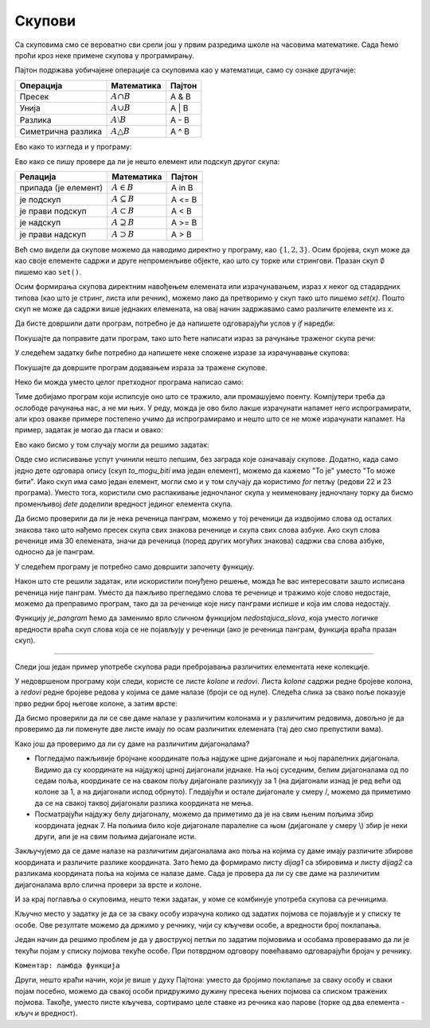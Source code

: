 Скупови
=======

Са скуповима смо се вероватно сви срели још у првим разредима школе на часовима математике. Сада ћемо проћи кроз неке примене скупова у програмирању.

Пајтон подржава уобичајене операције са скуповима као у математици, само су ознаке другачије:

==========================  =======================   =======================
Операција                   Математика                Пајтон                 
==========================  =======================   =======================
Пресек                      :math:`A \cap       B`    A & B                  
Унија                       :math:`A \cup       B`    A | B                  
Разлика                     :math:`A \setminus  B`    A - B                  
Симетрична разлика          :math:`A \triangle  B`    A ^ B                  
==========================  =======================   =======================

.. image:: ../../_images/console_sets.jpg
    :width: 600px   
    :align: center

Ево како то изгледа и у програму:

.. activecode:: sets__operators
    
    a = {1, 2, 3}
    b = {3, 4, 5}
    print('A = %r, B = %r' % (a, b))
    print('%r & %r = %r' % (a, b, a & b), '(пресек скупова)')
    print('%r | %r = %r' % (a, b, a | b), '(унија скупова)')
    print('%r - %r = %r' % (a, b, a - b), '(разлика скупова)')
    print('%r ^ %r = %r' % (a, b, a ^ b), '(симетрична разлика скупова)')

Ево како се пишу провере да ли је нешто елемент или подскуп другог скупа:

==========================  =======================   =======================
Релација                    Математика                Пајтон                 
==========================  =======================   =======================
припада (је елемент)        :math:`A \in B`            A in B                 
је подскуп                  :math:`A \subseteq B`      A <= B                 
је прави подскуп            :math:`A \subset B`        A < B                  
је надскуп                  :math:`A \supseteq B`      A >= B                 
је прави надскуп            :math:`A \supset B`        A > B                  
==========================  =======================   =======================

.. activecode:: sets__comparison
    
    def test_podskup(x, y):
        if x == y:
            print('Скупови %r и %r су једнаки' % (x, y))
        elif x < y:
            print('Скуп %r је подскуп скупа %r' % (x, y))
        elif x > y:
            print('Скуп %r је надскуп скупа %r' % (x, y))
        else:
            print('Скуп %r није ни подскуп ни надскуп скупа %r' % (x, y))
            
    a, b, c = {1, 2, 3}, {3, 4, 5}, {3, 4}
    print('A = %r, B = %r, C = %r' % (a, b, c))
    test_podskup(a^b, (a|b)-(a&b))
    test_podskup(c, b)
    test_podskup(a, a - b)
    test_podskup(a, b)
    
    if 3 in b:
        print('%r је елемент скупа %r' % (3, b))
    else:
        print('%r није елемент скупа %r' % (3, b))

Већ смо видели да скупове можемо да наводимо директно у програму, као :math:`\{1, 2, 3\}`. Осим бројева, скуп може да као своје елементе садржи и друге непроменљиве објекте, као што су торке или стрингови. Празан скуп :math:`\emptyset` пишемо као ``set()``. 

Осим формирања скупова директним навођењем елемената или израчунавањем, израз *x* неког од стадардних типова (као што је стринг, листа или речник), можемо лако да претворимо у скуп тако што пишемо *set(x)*. Пошто скуп не може да садржи више једнаких елемената, на овај начин задржавамо само различите елементе из *x*.

.. activecode:: sets__distinct_elements
    
    def razliciti(sta, x):
        print('%s %r има %d елемената, од тога %d различитих.' % (sta, x, len(x), len(set(x))))
        print('Различити елементи су: %r' % set(x))
        print()
        
    razliciti('Стринг', 'АБРАКАДАБРА')
    razliciti('Листа', [1, 2, 3, 1, 4, 2, 5, 3, 4, 6, 5, 6])
    razliciti('Торка', (1, 2, 3, 1, 4, 2, 5, 3, 4, 6, 5, 6) )
    razliciti('Речник', {'a': 1, 'b':2, 'c':5})
    razliciti('Опсег', range(5))

.. questionnote::

    **Задатак - разлчичити бројеви**
    
    За низ целих бројева унетих у једном реду (раздвојених размацима), исписати да ли су сви ти бројеви различити.
    
Да бисте довршили дати програм, потребно је да напишете одговарајући услов у *if* наредби:

.. activecode:: sets__are_all_distinct

    a = map(int, input().split()) # unos niza celih brojeva
    if True: # zamenite True ispravnim izrazom
        print('Сви бројеви су различити')
    else:
        print('Међу датим бројевима има једнаких')
        

.. reveal:: sets__are_all_distinct_reveal
   :showtitle: Решење
   :hidetitle: Сакриј решење
   
   Недовршени ред програма може да гласи овако:
   
    .. activecode:: sets__are_all_distinct_solution
        :passivecode: true
          
        if len(a) == len(set(a)):
   
.. questionnote::

    **Задатак - понављање речи**

    Дате су две реченице без знакова интерпункције, свака у по једном реду. Исписати колико различитих речи се појављује у обе реченице, а затим исписати и те речи (у било ком редоследу без понављања).
    
    На пример, за реченице: "зрно по зрно погача програм по програм програмер" и "програм по програм два програма", треба исписати број 2 и текст "по програм" или "програм по".

Покушајте да поправите дати програм, тако што ћете написати израз за рачунање траженог скупа речи:

.. activecode:: sets__distinct_in_intersection

    a = input().split()
    b = input().split()
    presek = set() # ispravite ovaj red
    print(len(presek))
    for rec in presek:
        print(rec, end = ' ')
    print()

.. reveal:: sets__distinct_in_intersection_reveal
   :showtitle: Решење
   :hidetitle: Сакриј решење
   
    Недовршени ред програма може да гласи овако:
   
    .. activecode:: sets__distinct_in_intersection_solution
        :passivecode: true

        presek = set(a) & set(b)

У следећем задатку биће потребно да напишете неке сложене изразе за израчунавање скупова:

.. questionnote::

    **Задатак - ко све одговара опису**
    
    У комшилуку има осморо деце која су често заједно. Њихова имена су: Ана, Бане, Вера, Горан, Дуња, Ђорђе, Ема и Жарко. 
    
    Ана, Бане, Вера и Горан иду на програмерску секцију, а Ана, Бане, Дуња и Ђорђе на спортску секцију.
    
    Напишите програм који израчунава и приказује одговоре на следећа питања:
    
    - Ко су дечаци који иду на бар једну секцију?
    - Ко су девојчице које се не баве спортом?
    - Ко је девојчица која се бави спортом али не и програмирањем?
    
Покушајте да довршите програм додавањем израза за тражене скупове.

.. activecode:: sets__who_is_described_1
    
    sva_deca = {'Ана', 'Бане', 'Вера', 'Горан', 'Дуња', 'Ђорђе', 'Ема', 'Жарко'}
    programeri = {'Ана', 'Бане', 'Вера', 'Горан'}
    devojcice = {'Ана','Вера','Дуња','Ема'}
    sportisti = {'Ана', 'Бане', 'Дуња', 'Ђорђе'}
    
    decaci = sva_deca - devojcice
    bar_jedna_sekcija = set() # popravite naredbu
    decaci_sa_bar_jedne_sekcije = set() # popravite naredbu
    
    devojcice_nesportisti = set() # popravite naredbu
    
    devojcica_sport_neprog = set() # popravite naredbu

    print(decaci_sa_bar_jedne_sekcije)
    print(devojcice_nesportisti)
    print(devojcica_sport_neprog)

.. reveal:: sets__who_is_described_1_reveal
   :showtitle: Решење
   :hidetitle: Сакриј решење
   
    Изрази који недостају у програму су могли бити написани овако:
    
    .. activecode:: sets__who_is_described_1_solution
        :passivecode: true
        
        bar_jedna_sekcija = programeri | sportisti
        decaci_sa_bar_jedne_sekcije = decaci & bar_jedna_sekcija
        
        devojcice_nesportisti = devojcice & (sva_deca - sportisti)
        
        devojcica_sport_neprog = devojcice & sportisti & (sva_deca - programeri)

    Приметимо да је и скуп дечака који иду на бар једну секцију могао да буде израчунат у једној наредби:    
    
    .. activecode:: sets__who_is_described_1_solution_2
        :passivecode: true
        
        decaci_sa_bar_jedne_sekcije = (sva_deca - devojcice) & (programeri | sportisti)


Неко би можда уместо целог претходног програма написао само:

.. activecode:: sets__who_is_described_1_solution_3

    print('Бане', 'Горан', 'Ђорђе')
    print('Вера', 'Ема')
    print('Дуња')
    
Тиме добијамо програм који испипсује оно што се тражило, али промашујемо поенту. Компјутери треба да ослободе рачунања нас, а не ми њих. У реду, можда је ово било лакше израчунати напамет него испрограмирати, али кроз овакве примере постепено учимо да испрограмирамо и нешто што се не може израчунати напамет. На пример, задатак је могао да гласи и овако:

.. questionnote::

    **Пример - ко одговара опису (друга верзија)**
    
    У комшилуку има осморо деце која су често заједно. Њихова имена су: Ана, Бане, Вера, Горан, Дуња, Ђорђе, Ема и Жарко. 
    
    Ана, Бане, Вера и Горан иду на програмерску секцију, а Ана, Бане, Дуња и Ђорђе се баве спортом. 
    
    Напишите програм који добија опис једног детета тако што постави питања: 
    
    - да ли је то девојчица
    - да ли је програмер 
    - да ли је спортиста
    
    а корисник одговори на нека или сва од ових питања. Програм затим треба да испише имена све деце која одговарају опису. 
    
    Питања на која се не добије одговор се не узимају у обзир. На пример, за одговоре 'да', 'не' и '-' редом, опису одговарају девојчице које нису програмери, а то су Дуња и Ема.
    
Ево како бисмо у том случају могли да решимо задатак:

.. activecode:: sets__who_is_described_2
    
    def filtriraj(skup, pitanje, filtar):
        uputstvo = '("д" за ДА, "н" за НЕ, све остало за НЕ ЗНАМ) '
        odgovor = input(pitanje + uputstvo).lower()
        if odgovor == 'д' or odgovor == 'd' :
            return skup & filtar
        elif odgovor == 'н' or odgovor == 'n':
            return skup & (sva_deca - filtar)
        else:
            return skup

    sva_deca = {'Ана', 'Бане', 'Вера', 'Горан', 'Дуња', 'Ђорђе', 'Ема', 'Жарко'}
    programeri = {'Ана', 'Бане', 'Вера', 'Горан'}
    devojcice = {'Ана','Вера','Дуња','Ема'}
    sportisti = {'Ана', 'Бане', 'Дуња', 'Ђорђе'}

    to_mogu_biti = sva_deca
    to_mogu_biti = filtriraj(to_mogu_biti, 'Да ли је девојчица? ', devojcice)
    to_mogu_biti = filtriraj(to_mogu_biti, 'Да ли је програмер? ', programeri)
    to_mogu_biti = filtriraj(to_mogu_biti, 'Да ли је спортиста? ', sportisti)

    if len(to_mogu_biti) == 1:
        (dete,) = to_mogu_biti
        print('То је', dete)
    else:
        for dete in to_mogu_biti:
            print('То може бити', dete)

Овде смо исписивање успут учинили нешто лепшим, без заграда које означавају скупове. Додатно, када само једно дете одговара опису (скуп *to_mogu_biti* има један елемент), можемо да кажемо "То је" уместо "То може бити". Иако скуп има само један елемент, могли смо и у том случају да користимо *for* петљу (редови 22 и 23 програма). Уместо тога, користили смо распакивање једночланог скупа у неименовану једночлану торку да бисмо променљивој *dete* доделили вредност јединог елемента скупа.

.. questionnote::

    **Задатак - панграми**
    
    У следећем програму је дата листа реченица (преузета са википедије). Довршити програм тако да проналази реченице које нису панграми, ако таквих има.
    
.. infonote::

    **Објашњење:** Панграм је реченица која садржи сва слова неког алфабета. 
    
    Осим што су популарни међу енигматичарима, панграми су корисни за илустровање фонтова, када у кратком тексту треба приказати изглед свих слова неког алфабета.
    
Да бисмо проверили да ли је нека реченица панграм, можемо у тој реченици да издвојимо слова од осталих знакова тако што нађемо пресек скупа свих знакова реченице и скупа свих слова азбуке. Ако скуп слова реченице има 30 елемената, значи да реченица (поред других могућих знакова) садржи сва слова азбуке, односно да је панграм. 

У следећем програму је потребно само довршити започету функцију.

.. activecode:: sets__pangram
    
    # je_pangram(recenica) vraca True ako je recenica pangram (a False ako nije)
    def je_pangram(recenica):
        sva_slova = set("абвгдђежзијклљмнњопрстћуфхцчџш")
        return True # dovrsite funkciju

    recenice = [
        "Фијуче ветар у шибљу, леди пасаже и куће иза њих и гунђа у оџацима.",
        "Ниџо, чежњиво гледаш фотељу, а Ђура и Мика хоће позицију себи.",
        "Дебљој згужвах смеђ филц — њен шкрт џепчић.",
        "Вук Његошу: „Не ломи џабе перо, дођи тићу, чије се фаце зажељех”.",
        "Људи, јазавац Џеф трчи по шуми глођући неко суво жбуње.",
        "Боја ваше хаљине, госпођице Џафић, тражи да за њу кулучим.",
        "Хаџи Ђера је заћутао и бацио чежњив поглед на шољу с кафом.",
        "Џабе се зец по Хомољу шуња, чувар Јожеф лако ће и ту да га нађе.",
        "Оџачар Филип шаље осмехе туђој жени, а његова кућа без деце.",
        "Џајић одскочи у аут и избеже ђон халфа Пецеља и његов шамар.",
        "Пламте оџаци фабрика а чађаве гује се из њих дижу и шаљу ноћ.",
        "Ајшо, лепото и чежњо, за љубав срца мога, дођи у Хаџиће на кафу.",
        "Љубазни фењерџија чађавог лица хоће да ми покаже штос."
    ]

    for recenica in recenice:
        if not je_pangram(recenica):
            print('Реченица: "', recenica, '" није панграм.')

.. reveal:: sets__pangram_reveal
   :showtitle: Решење
   :hidetitle: Сакриј решење

    Функција je_pangram, која враћа одговор на питање да ли је дата реченица панграм, може да се напише овако:
   
    .. activecode:: sets__pangram_solution_1
       :passivecode: true
    
       def je_pangram(recenica):
           sva_slova = set("абвгдђежзијклљмнњопрстћуфхцчџш")
           slova_u_recenici = set(recenica.lower()) & sva_slova
           return 30 == len(slova_u_recenici)
   
Након што сте решили задатак, или искористили понуђено решење, можда ће вас интересовати зашто исписана реченица није панграм. Уместо да пажљиво прегледамо слова те реченице и тражимо које слово недостаје, можемо да преправимо програм, тако да за реченице које нису панграми испише и која им слова недостају.

Функцију *je_pangram* ћемо да заменимо врло сличном функцијом *nedostajuca_slova*, која уместо логичке вредности враћа скуп слова која се не појављују у реченици (ако је реченица панграм, функција враћа празан скуп).

.. activecode:: sets__pangram_solution_2

    def nedostajuca_slova(recenica):
        sva_slova = set("абвгдђежзијклљмнњопрстћуфхцчџш")
        slova_u_recenici = set(recenica.lower()) & sva_slova
        return sva_slova - slova_u_recenici

    recenice = [
        # убаците овде реченице које желите да проверите
    ]
    
    sve_su_pangrami = True
    for recenica in recenice:
        slova_kojih_nema = nedostajuca_slova(recenica)
        if len(slova_kojih_nema) > 0:
            print('Реченица: "', recenica, '" није панграм, јер нема слова ', slova_kojih_nema, '.')
            sve_su_pangrami = False
            
    if sve_su_pangrami:
        print('Све дате реченице су панграми')
        
~~~~

Следи још један пример употребе скупова ради пребројавања различитих елементата неке колекције.

.. questionnote::

    **Задатак - да ли се даме нападају**
    
    Дате су позиције 8 дама на шаховској табли. Проверити да ли се неке две даме нападају (нападају се ако су у истом реду, колони или дијагонали табле).
    
    Позиције су дате у једном реду, раздвојене зарезима. Свака позиција је дата у шаховској нотацији и представља једно од 64 поља шаховске табле. На пример, доње лево поље се задаје као 'a1', горње лево као 'a8' итд (види леву слику).
    
    Један пример распореда при коме се даме не нападају је 'a2 b4 c6 d8 e3 f1 g7 h5', као на десној слици (распоред при коме се даме нападају ћете лако наћи).

    .. image:: ../../_images/chess_queens.jpg
        :width: 800px   
        :align: center

У недовршеном програму који следи, користе се листе *kolone* и *redovi*. Листа *kolone* садржи редне бројеве колона, а *redovi* редне бројеве редова у којима се даме налазе (броји се од нуле). Следећа слика за свако поље показује прво редни број његове колоне, а затим врсте:

.. image:: ../../_images/chess_xy.jpg
    :width: 400px   
    :align: center

Да бисмо проверили да ли се све даме налазе у различитим колонама и у различитим редовима, довољно је да проверимо да ли поменуте две листе имају по осам различитих елемената (тај део смо препустили вама).

Како још да проверимо да ли су даме на различитим дијагоналама? 

- Погледајмо пажљивије бројчане координате поља најдуже црне дијагонале и њој паралелних дијагонала. Видимо да су координате на најдужој црној дијагонали једнаке. На њој суседним, белим дијагоналама од по седам поља, координате се на сваком пољу дијагонале разликују за 1 (на дијагонали изнад је ред већи од колоне за 1, а на дијагонали испод обрнуто). Гледајући и остале дијагонале у смеру /, можемо да приметимо да се на свакој таквој дијагонали разлика координата не мења.
- Посматрајући најдужу белу дијагоналу, можемо да приметимо да је на свим њеним пољима збир координата једнак 7. На пољима било које дијагонале паралелне са њом (дијагонале у смеру \\) збир је неки други, али је на свим пољима дијагонале исти.

Закључујемо да се даме налазе на различитим дијагоналама ако поља на којима су даме имају различите збирове координата и различите разлике координата. Зато ћемо да формирамо листу *dijag1* са збировима и листу *dijag2* са разликама координата поља на којима се налазе даме. Сада је провера да ли су све даме на различитим дијагоналама врло слична провери за врсте и колоне.

.. activecode:: sets__chess_queens
    
    dame = input('На којим пољима су даме? ').split()
    kolone = [ord(dama[0])-ord('a') for dama in dame]
    redovi = [ord(dama[1])-ord('1') for dama in dame]
    dijag1 = [red + kolona for red, kolona in zip(redovi, kolone)]
    dijag2 = [red - kolona for red, kolona in zip(redovi, kolone)]
    if True: # ispravite naredbu
        print('Не нападају се')
    else:
        print('Нападају се')

.. reveal:: sets__chess_queens_reveal
   :showtitle: Решење
   :hidetitle: Сакриј решење
   
   Наредба коју је требало допунити може да се напише на пример овако:

    .. activecode:: sets__chess_queens_solution_1
        :passivecode: true
        
        if (len(set(redovi)) == 8 and len(set(kolone)) == 8 and
           len(set(dijag1)) == 8 and len(set(dijag2)) == 8):
        
    или овако:
    
    .. activecode:: sets__chess_queens_solution_2
        :passivecode: true
        
        if min(len(set(redovi)), len(set(kolone)), 
            len(set(dijag1)), len(set(dijag2))) == 8:

И за крај поглавља о скуповима, нешто тежи задатак, у коме се комбинује употреба скупова са речницима.

.. questionnote::

    **Пример - тагови**
    
    За сваку од наведених особа, дат је списак неких појмова у вези са том особом. То може бити град у коме особа живи, омиљено јело, спорт, или било шта друго. На пример:

    - Петар: Београд, програмирање, фудбал, пљескавица, италијански
    - Милош: Нови Сад, физика, кошарка, колачи, немачки, енглески
    - Ана: Краљево, математика, одбојка, малине, енглески, руски
    - Љубица: Ужице, клавир, кошарка, салата, енглески
    - Јован: Шабац, виолина, рукомет, сарма, шпански, енглески
    
    Написати програм који омогућава кориснику да зада списак појмова раздвојених зарезима, и да добије листу особа уређену по броју поклапања са листом коу је задао (најпре највише поклапања). На тај начин би корисник на пример могао да наведе нека своја интерсовања или особине и да види колико има заједничког са сваком од датих особа.
    
    На пример, ако за особе из примера задамо појмове **кошарка, енглески, Нови Сад**, треба да добијемо списак:
    
    Милош 3
    
    Љубица 2
    
    Ана 1
    
    Јован 1
    
    Петар 0

    
Кључно место у задатку је да се за сваку особу израчуна колико од задатих појмова се појављује и у списку те особе. Ове резултате можемо да држимо у речнику, чији су кључеви особе, а вредности број поклапања.

Један начин да решимо проблем је да у двострукој петљи по задатим појмовима и особама проверавамо да ли је текући појам у списку појмова текуће особе. При потврдном одговору повећавамо одговарајући бројач у речнику.

.. activecode:: sets__tags_1

    tagovi_za_osobu = {
        'Петар': {'Београд', 'програмирање', 'фудбал', 'пљескавица', 'италијански'},
        'Милош': {'Нови Сад', 'физика', 'кошарка', 'колачи', 'немачки', 'енглески'},
        'Ана': {'Краљево', 'математика', 'одбојка', 'малине', 'енглески', 'руски'},
        'Љубица': {'Ужице', 'клавир', 'кошарка', 'салата', 'енглески'},
        'Јован': {'Шабац', 'виолина', 'рукомет', 'сарма', 'шпански', 'енглески'}
    }

    poklapanje = {}
    for osoba in tagovi_za_osobu.keys():
        poklapanje[osoba] = 0
        
    tagovi = input('Наведите појмове који вас интерсују раздвојене зарезима: ').split(',')
    for tag in tagovi:
        for osoba in tagovi_za_osobu.keys():
            if tag.strip() in tagovi_za_osobu[osoba]:
                poklapanje[osoba] += 1
                
    sve_osobe = sorted(list(poklapanje), key = lambda x: -poklapanje[x])
    for osoba in sve_osobe:
        print(osoba, poklapanje[osoba])

``Коментар: ламбда функција``

Други, нешто краћи начин, који је више у духу Пајтона: уместо да бројимо поклапање за сваку особу и сваки појам посебно, можемо да свакој особи придружимо дужину пресека њених појмова са списком тражених појмова. Такође, уместо листе кључева, сортирамо целе ставке из речника као парове (торке од два елемента - кључ и вредност).

.. activecode:: sets__tags_2

    tagovi_za_osobu = {
        'Петар': {'Београд', 'програмирање', 'фудбал', 'пљескавица', 'италијански'},
        'Милош': {'Нови Сад', 'физика', 'кошарка', 'колачи', 'немачки', 'енглески'},
        'Ана': {'Краљево', 'математика', 'одбојка', 'малине', 'енглески', 'руски'},
        'Љубица': {'Ужице', 'клавир', 'кошарка', 'салата', 'енглески'},
        'Јован': {'Шабац', 'виолина', 'рукомет', 'сарма', 'шпански', 'енглески'}
    }

    tagovi = input('Наведите појмове који вас интерсују раздвојене зарезима: ').split(',')
    tagovi = {tag.strip() for tag in tagovi}
    poklapanje = {osoba : len(tagovi & tagovi_za_osobu[osoba]) for osoba in tagovi_za_osobu.keys()}
    osobe_po_stepenu_poklapanja = sorted(poklapanje.items(), key = lambda x: -x[1])
    for osoba, broj_poklapanja in osobe_po_stepenu_poklapanja:
        print(osoba, broj_poklapanja)


